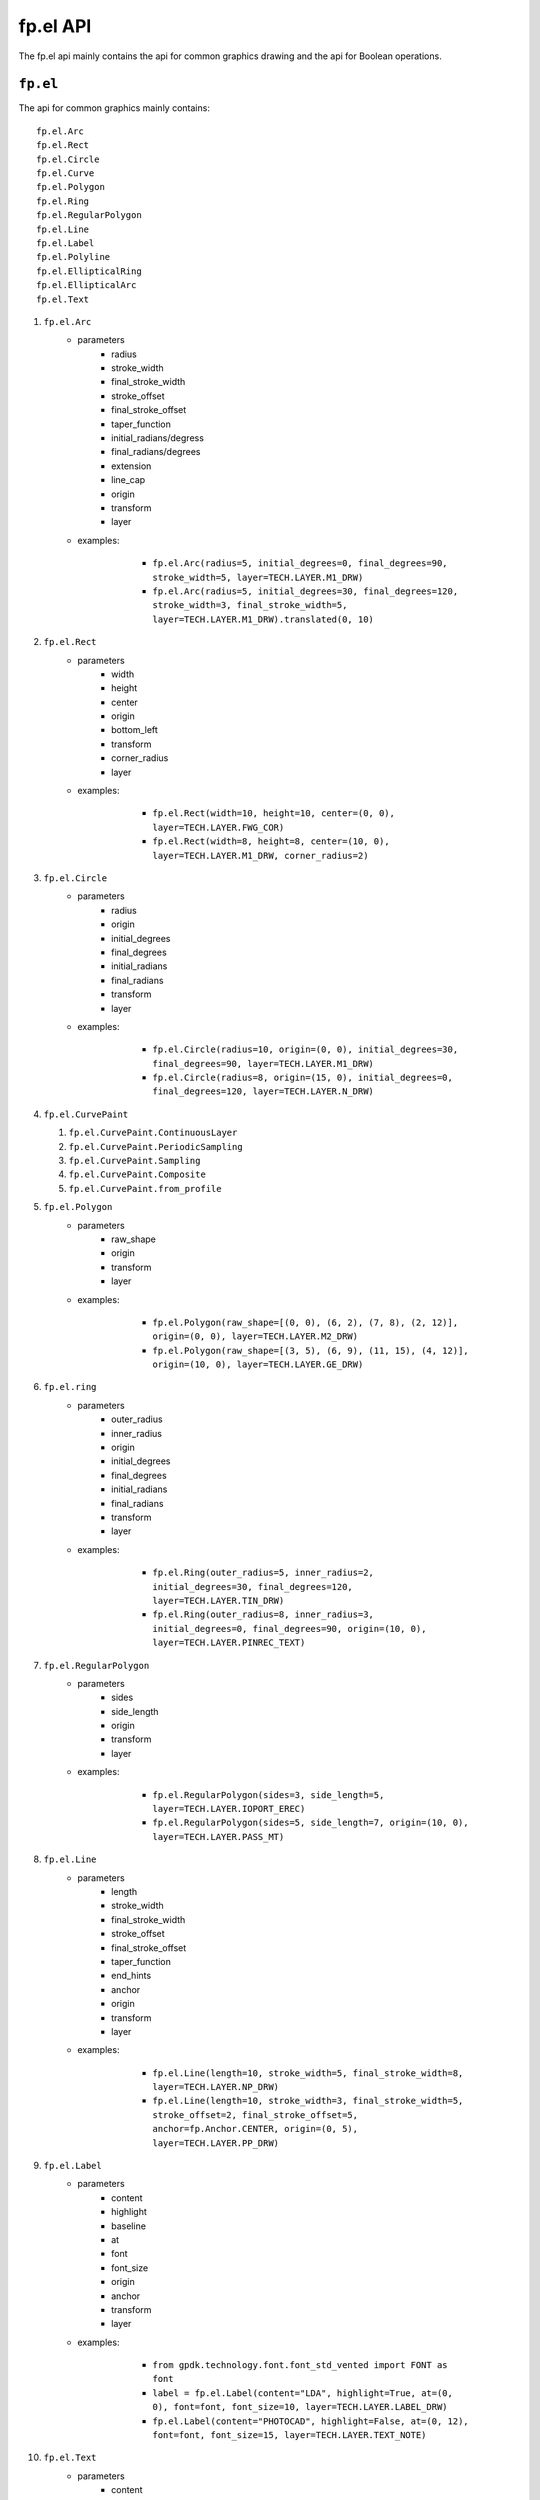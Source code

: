 fp.el API
==================================

The fp.el api mainly contains the api for common graphics drawing and the api for Boolean operations.

``fp.el``
-----------------

The api for common graphics mainly contains::

    fp.el.Arc
    fp.el.Rect
    fp.el.Circle
    fp.el.Curve
    fp.el.Polygon
    fp.el.Ring
    fp.el.RegularPolygon
    fp.el.Line
    fp.el.Label
    fp.el.Polyline
    fp.el.EllipticalRing
    fp.el.EllipticalArc
    fp.el.Text

#. ``fp.el.Arc``
    * parameters
        * radius
        * stroke_width
        * final_stroke_width
        * stroke_offset
        * final_stroke_offset
        * taper_function
        * initial_radians/degress
        * final_radians/degrees
        * extension
        * line_cap
        * origin
        * transform
        * layer

    * examples:

            * ``fp.el.Arc(radius=5, initial_degrees=0, final_degrees=90, stroke_width=5, layer=TECH.LAYER.M1_DRW)``

            * ``fp.el.Arc(radius=5, initial_degrees=30, final_degrees=120, stroke_width=3, final_stroke_width=5, layer=TECH.LAYER.M1_DRW).translated(0, 10)``

        .. image:: ../images/arc.png


#. ``fp.el.Rect``
    * parameters
        * width
        * height
        * center
        * origin
        * bottom_left
        * transform
        * corner_radius
        * layer

    * examples:

            * ``fp.el.Rect(width=10, height=10, center=(0, 0), layer=TECH.LAYER.FWG_COR)``

            * ``fp.el.Rect(width=8, height=8, center=(10, 0), layer=TECH.LAYER.M1_DRW, corner_radius=2)``

        .. image:: ../images/rect.png


#. ``fp.el.Circle``
    * parameters
        * radius
        * origin
        * initial_degrees
        * final_degrees
        * initial_radians
        * final_radians
        * transform
        * layer

    * examples:

            * ``fp.el.Circle(radius=10, origin=(0, 0), initial_degrees=30, final_degrees=90, layer=TECH.LAYER.M1_DRW)``

            * ``fp.el.Circle(radius=8, origin=(15, 0), initial_degrees=0, final_degrees=120, layer=TECH.LAYER.N_DRW)``

        .. image:: ../images/circle.png

#. ``fp.el.CurvePaint``

   #. ``fp.el.CurvePaint.ContinuousLayer``

   #. ``fp.el.CurvePaint.PeriodicSampling``

   #. ``fp.el.CurvePaint.Sampling``

   #. ``fp.el.CurvePaint.Composite``

   #. ``fp.el.CurvePaint.from_profile``


#. ``fp.el.Polygon``
    * parameters
        * raw_shape
        * origin
        * transform
        * layer

    * examples:

            * ``fp.el.Polygon(raw_shape=[(0, 0), (6, 2), (7, 8), (2, 12)], origin=(0, 0), layer=TECH.LAYER.M2_DRW)``

            * ``fp.el.Polygon(raw_shape=[(3, 5), (6, 9), (11, 15), (4, 12)], origin=(10, 0), layer=TECH.LAYER.GE_DRW)``

        .. image:: ../images/polygon.png

#. ``fp.el.ring``
    * parameters
        * outer_radius
        * inner_radius
        * origin
        * initial_degrees
        * final_degrees
        * initial_radians
        * final_radians
        * transform
        * layer

    * examples:

            * ``fp.el.Ring(outer_radius=5, inner_radius=2, initial_degrees=30, final_degrees=120, layer=TECH.LAYER.TIN_DRW)``

            * ``fp.el.Ring(outer_radius=8, inner_radius=3, initial_degrees=0, final_degrees=90, origin=(10, 0), layer=TECH.LAYER.PINREC_TEXT)``

        .. image:: ../images/ring.png

#. ``fp.el.RegularPolygon``
    * parameters
        * sides
        * side_length
        * origin
        * transform
        * layer

    * examples:

            * ``fp.el.RegularPolygon(sides=3, side_length=5, layer=TECH.LAYER.IOPORT_EREC)``

            * ``fp.el.RegularPolygon(sides=5, side_length=7, origin=(10, 0), layer=TECH.LAYER.PASS_MT)``

        .. image:: ../images/regularpolygon.png

#. ``fp.el.Line``
    * parameters
        * length
        * stroke_width
        * final_stroke_width
        * stroke_offset
        * final_stroke_offset
        * taper_function
        * end_hints
        * anchor
        * origin
        * transform
        * layer

    * examples:

            * ``fp.el.Line(length=10, stroke_width=5, final_stroke_width=8, layer=TECH.LAYER.NP_DRW)``

            * ``fp.el.Line(length=10, stroke_width=3, final_stroke_width=5, stroke_offset=2, final_stroke_offset=5, anchor=fp.Anchor.CENTER, origin=(0, 5), layer=TECH.LAYER.PP_DRW)``

        .. image:: ../images/line.png

#. ``fp.el.Label``
    * parameters
        * content
        * highlight
        * baseline
        * at
        * font
        * font_size
        * origin
        * anchor
        * transform
        * layer

    * examples:

            * ``from gpdk.technology.font.font_std_vented import FONT as font``

            * ``label = fp.el.Label(content="LDA", highlight=True, at=(0, 0), font=font, font_size=10, layer=TECH.LAYER.LABEL_DRW)``

            * ``fp.el.Label(content="PHOTOCAD", highlight=False, at=(0, 12), font=font, font_size=15, layer=TECH.LAYER.TEXT_NOTE)``

        .. image:: ../images/label.png

#. ``fp.el.Text``
    * parameters
        * content
        * text_anchor
        * vertical_align
        * at
        * transform
        * layer

    * Returns a text which will not appear on the real layout.
    * examples:

            * ``text = fp.el.Text(content="test", layer=TECH.LAYER.GE_DRW)``


#. ``fp.el.Polyline``
    * parameters
        * raw_polyline_points
        * stroke_width
        * final_stroke_width
        * stroke_offset
        * final_stroke_offset
        * taper_function
        * raw_end_orientations
        * miter_limit
        * extension
        * line_cap
        * origin
        * transform
        * layer

    * ``line_cap``

      * Used to adjust the corner of the start and end point.

      * ``fp.el.LineCapButt/fp.el.CapRound/fp.el.CapTriangle``


    * examples:

            * ``points = [(0, 0), (10, 0), (15, 15)]``

            * ``el_round = fp.el.Polyline(points, layer=TECH.LAYER.FLYLINE_MARK, line_cap=(None, fp.el.LineCapRound()))``

            * ``el_triangle = fp.el.Polyline(points, layer=TECH.LAYER.FLYLINE_MARK, line_cap=(fp.el.LineCapRound(), fp.el.LineCapTriangle(ratio=0.4))).translated(30,0)``

        .. image:: ../images/polyline.png

#. ``fp.el.EllipticalRing``
    * parameters
        * outer_radius
        * inner_radius
        * initial_radians
        * initial_degrees
        * final_radians
        * final_degrees
        * origin
        * transform
        * layer

    * ``inner/outer_radius=[float, float]``: The first provided number will be parallel to x-axis, and the second will be parallel to y-axis. When only one number is provided, it becomes a circular ring.


    * examples:

            * ``ellip1 = fp.el.EllipticalRing(outer_radius=[10, 5], layer=TECH.LAYER.PASS_MT)``

            * ``ellip2 = fp.el.EllipticalRing(outer_radius=[5, 10], inner_radius=[3, 7], layer=TECH.LAYER.N_DRW).translated(0, 15)``


        .. image:: ../images/ellipticalring.png

#. ``fp.el.EllipticalArc``
    * parameters
        * radius
        * stroke_width
        * final_stroke_width
        * stroke_offset
        * final_stroke_offset
        * taper_function
        * initial_radians
        * initial_degrees
        * final_radians
        * final_degrees
        * extension
        * line_cap
        * origin
        * transform
        * layer

    * ``radius=[float, float]``: The first provided number will be parallel to x-axis, and the second will be parallel to y-axis. When only one number is provided, it becomes a circular ring.
    * ``stroke_width``: Width of the elliptical arc
    * ``final_stroke_width``: Width of the elliptical arc at the final point



    * examples:

            * ``elliparc = fp.el.EllipticalArc(radius=[15, 10], stroke_width=2, layer=TECH.LAYER.PASS_MT)``

            * ``ellip2 = fp.el.EllipticalRing(outer_radius=[5, 10], inner_radius=[3, 7], layer=TECH.LAYER.N_DRW).translated(0, 20)``


        .. image:: ../images/ellipticalarc.png


To change the layer of an element from one component to another, users are allow to use ``fp.el.PolygonSet.with_layer()``  to easily adjust the layer of the element  from one to another::

    fp.el.PolygonSet.with_layer(self="polygon you wish to tranform", layer="the layer you wish the transformed polygon to be")

